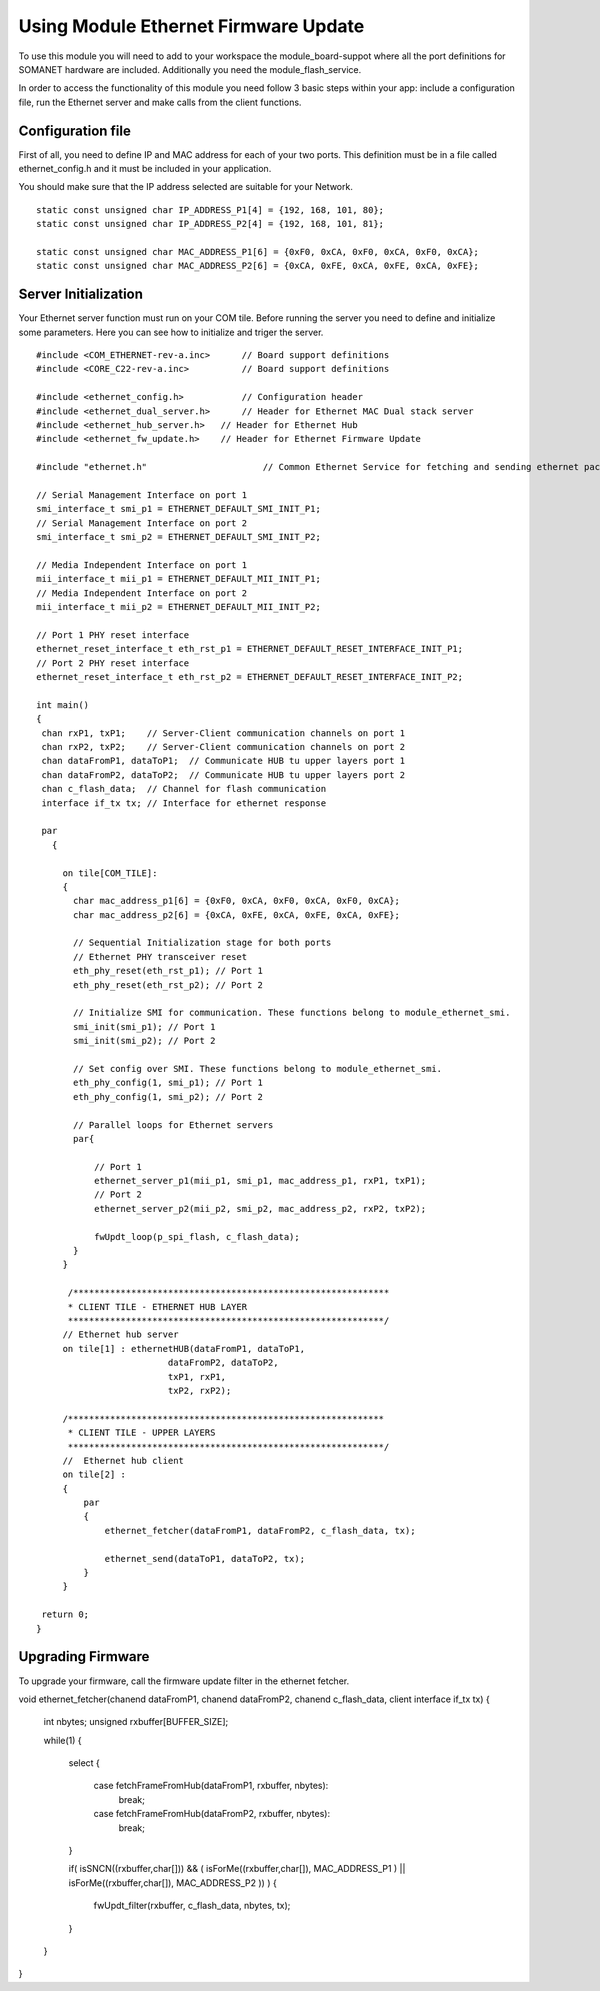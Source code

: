 .. _enet_programming_label:

Using Module Ethernet Firmware Update
=====================

To use this module you will need to add to your workspace the module_board-suppot where all the port definitions for SOMANET hardware are included.
Additionally you need the module_flash_service.

In order to access the functionality of this module you need follow 3 basic steps within your app: 
include a configuration file, run the Ethernet server and make calls from the client functions.

Configuration file
-----------------
First of all, you need to define IP and MAC address for each of your two ports. This definition must be in a file called ethernet_config.h and it must be included in your application. 

You should make sure that the IP address selected are suitable for your Network.

::

	static const unsigned char IP_ADDRESS_P1[4] = {192, 168, 101, 80};
	static const unsigned char IP_ADDRESS_P2[4] = {192, 168, 101, 81};

	static const unsigned char MAC_ADDRESS_P1[6] = {0xF0, 0xCA, 0xF0, 0xCA, 0xF0, 0xCA};
	static const unsigned char MAC_ADDRESS_P2[6] = {0xCA, 0xFE, 0xCA, 0xFE, 0xCA, 0xFE};


Server Initialization
-----------------

Your Ethernet server function must run on your COM tile. Before running the server you need to define and initialize some parameters. Here you can see how to initialize and triger the server.

::

 #include <COM_ETHERNET-rev-a.inc>	// Board support definitions	
 #include <CORE_C22-rev-a.inc>		// Board support definitions

 #include <ethernet_config.h>		// Configuration header	
 #include <ethernet_dual_server.h>	// Header for Ethernet MAC Dual stack server
 #include <ethernet_hub_server.h>   // Header for Ethernet Hub
 #include <ethernet_fw_update.h>    // Header for Ethernet Firmware Update

 #include "ethernet.h"			    // Common Ethernet Service for fetching and sending ethernet packets

 // Serial Management Interface on port 1
 smi_interface_t smi_p1 = ETHERNET_DEFAULT_SMI_INIT_P1; 
 // Serial Management Interface on port 2 
 smi_interface_t smi_p2 = ETHERNET_DEFAULT_SMI_INIT_P2;  

 // Media Independent Interface on port 1
 mii_interface_t mii_p1 = ETHERNET_DEFAULT_MII_INIT_P1; 
 // Media Independent Interface on port 2 
 mii_interface_t mii_p2 = ETHERNET_DEFAULT_MII_INIT_P2;  

 // Port 1 PHY reset interface
 ethernet_reset_interface_t eth_rst_p1 = ETHERNET_DEFAULT_RESET_INTERFACE_INIT_P1; 
 // Port 2 PHY reset interface  
 ethernet_reset_interface_t eth_rst_p2 = ETHERNET_DEFAULT_RESET_INTERFACE_INIT_P2;   

 int main()
 {
  chan rxP1, txP1;    // Server-Client communication channels on port 1
  chan rxP2, txP2;    // Server-Client communication channels on port 2
  chan dataFromP1, dataToP1;  // Communicate HUB tu upper layers port 1
  chan dataFromP2, dataToP2;  // Communicate HUB tu upper layers port 2
  chan c_flash_data;  // Channel for flash communication
  interface if_tx tx; // Interface for ethernet response

  par
    {

      on tile[COM_TILE]:
      {
        char mac_address_p1[6] = {0xF0, 0xCA, 0xF0, 0xCA, 0xF0, 0xCA}; 
        char mac_address_p2[6] = {0xCA, 0xFE, 0xCA, 0xFE, 0xCA, 0xFE}; 

        // Sequential Initialization stage for both ports
        // Ethernet PHY transceiver reset
        eth_phy_reset(eth_rst_p1); // Port 1
        eth_phy_reset(eth_rst_p2); // Port 2

        // Initialize SMI for communication. These functions belong to module_ethernet_smi.
        smi_init(smi_p1); // Port 1
        smi_init(smi_p2); // Port 2

        // Set config over SMI. These functions belong to module_ethernet_smi.
        eth_phy_config(1, smi_p1); // Port 1
        eth_phy_config(1, smi_p2); // Port 2

        // Parallel loops for Ethernet servers
        par{
		
            // Port 1
            ethernet_server_p1(mii_p1, smi_p1, mac_address_p1, rxP1, txP1);
            // Port 2	
            ethernet_server_p2(mii_p2, smi_p2, mac_address_p2, rxP2, txP2);	
            
            fwUpdt_loop(p_spi_flash, c_flash_data);
        }
      }
      
       /************************************************************
       * CLIENT TILE - ETHERNET HUB LAYER
       ************************************************************/
      // Ethernet hub server
      on tile[1] : ethernetHUB(dataFromP1, dataToP1,
                          dataFromP2, dataToP2,
                          txP1, rxP1,
                          txP2, rxP2);

      /************************************************************
       * CLIENT TILE - UPPER LAYERS
       ************************************************************/
      //  Ethernet hub client
      on tile[2] :
      {
          par
          {
              ethernet_fetcher(dataFromP1, dataFromP2, c_flash_data, tx);

              ethernet_send(dataToP1, dataToP2, tx);
          }
      }

  return 0;
 }

Upgrading Firmware
-----------------
To upgrade your firmware, call the firmware update filter in the ethernet fetcher.

void ethernet_fetcher(chanend dataFromP1, chanend dataFromP2, chanend c_flash_data, client interface if_tx tx)
{
    int nbytes;
    unsigned rxbuffer[BUFFER_SIZE];

    while(1)
    {
       select
       {
           case fetchFrameFromHub(dataFromP1, rxbuffer, nbytes):
                           break;

           case fetchFrameFromHub(dataFromP2, rxbuffer, nbytes):
                           break;
       }

       if( isSNCN((rxbuffer,char[])) && ( isForMe((rxbuffer,char[]), MAC_ADDRESS_P1 ) || isForMe((rxbuffer,char[]), MAC_ADDRESS_P2 )) )
       {
           fwUpdt_filter(rxbuffer, c_flash_data, nbytes, tx);
       }
    }
}


